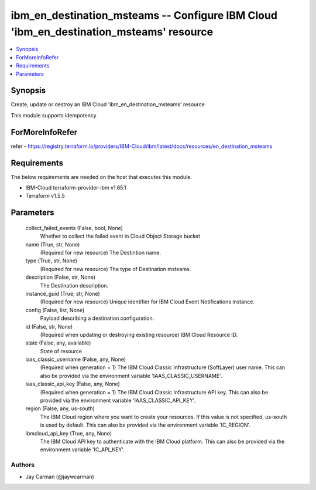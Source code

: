 
ibm_en_destination_msteams -- Configure IBM Cloud 'ibm_en_destination_msteams' resource
=======================================================================================

.. contents::
   :local:
   :depth: 1


Synopsis
--------

Create, update or destroy an IBM Cloud 'ibm_en_destination_msteams' resource

This module supports idempotency


ForMoreInfoRefer
----------------
refer - https://registry.terraform.io/providers/IBM-Cloud/ibm/latest/docs/resources/en_destination_msteams

Requirements
------------
The below requirements are needed on the host that executes this module.

- IBM-Cloud terraform-provider-ibm v1.65.1
- Terraform v1.5.5



Parameters
----------

  collect_failed_events (False, bool, None)
    Whether to collect the failed event in Cloud Object Storage bucket


  name (True, str, None)
    (Required for new resource) The Destintion name.


  type (True, str, None)
    (Required for new resource) The type of Destination msteams.


  description (False, str, None)
    The Destination description.


  instance_guid (True, str, None)
    (Required for new resource) Unique identifier for IBM Cloud Event Notifications instance.


  config (False, list, None)
    Payload describing a destination configuration.


  id (False, str, None)
    (Required when updating or destroying existing resource) IBM Cloud Resource ID.


  state (False, any, available)
    State of resource


  iaas_classic_username (False, any, None)
    (Required when generation = 1) The IBM Cloud Classic Infrastructure (SoftLayer) user name. This can also be provided via the environment variable 'IAAS_CLASSIC_USERNAME'.


  iaas_classic_api_key (False, any, None)
    (Required when generation = 1) The IBM Cloud Classic Infrastructure API key. This can also be provided via the environment variable 'IAAS_CLASSIC_API_KEY'.


  region (False, any, us-south)
    The IBM Cloud region where you want to create your resources. If this value is not specified, us-south is used by default. This can also be provided via the environment variable 'IC_REGION'.


  ibmcloud_api_key (True, any, None)
    The IBM Cloud API key to authenticate with the IBM Cloud platform. This can also be provided via the environment variable 'IC_API_KEY'.













Authors
~~~~~~~

- Jay Carman (@jaywcarman)

